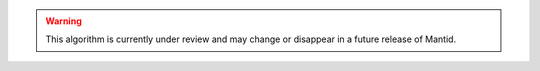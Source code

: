 .. algorithm::

.. summary::

.. alias::

.. properties::

.. warning::

    This algorithm is currently under review and may change or disappear in a future release of Mantid.



.. categories::

.. sourcelink::
    :filename: SINQTranspose3D